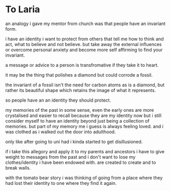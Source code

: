 * To Laria
an analogy i gave my mentor from church was that people have an invariant form.

i have an identity i want to protect from others that tell me how to think and act, what to believe and not believe. but take away the external influences or overcome personal anxiety and become more self affirming to find your invariant.

a message or advice to a person is transfromative if they take it to heart.

it may be the thing that polishes a diamond but could corrode a fossil.

the invariant of a fossil isn't the need for carbon atoms as is a diamond, but rather its beautiful shape which retains the image of what it represents.

so people have an an identity they should protect.

my memories of the past in some sense, even the early ones are more crystalised and easier to recall because they are my identity now but i still consider myself to have an identity beyond just being a collection of memories. but part of my memory me i guess is always feeling loved. and i was clothed as i walked out the door into adulthood.

only like after going to uni had i kinda started to get disillusioned.

if i take this allegory and apply it to my parents and ancestors i have to give weight to messages from the past and i don't want to lose my clothes/identity i have been endowed with. are created to create and to break walls.

with the tomato bear story i was thinking of going from a place where they had lost their identity to one where they find it again.